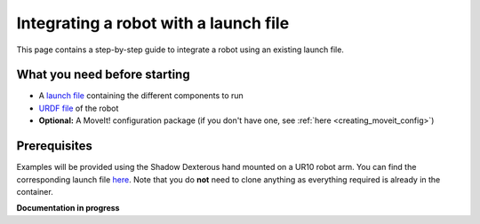 .. _integrate_with_launch:
**************************************
Integrating a robot with a launch file
**************************************

This page contains a step-by-step guide to integrate a robot using an existing launch file.

What you need before starting
#############################

* A `launch file <http://wiki.ros.org/roslaunch>`_ containing the different components to run
* `URDF file <http://wiki.ros.org/urdf/Tutorials/Create%20your%20own%20urdf%20file>`_ of the robot
* **Optional:** A MoveIt! configuration package (if you don't have one, see :ref:`here <creating_moveit_config>`)

Prerequisites
#############
| Examples will be provided using the Shadow Dexterous hand mounted on a UR10 robot arm. You can find the corresponding launch file `here <https://github.com/shadow-robot/sr_interface/blob/kinetic-devel/sr_robot_launch/launch/sr_right_ur10arm_hand.launch>`_. Note that you do **not** need to clone anything as everything required is already in the container.


**Documentation in progress**
